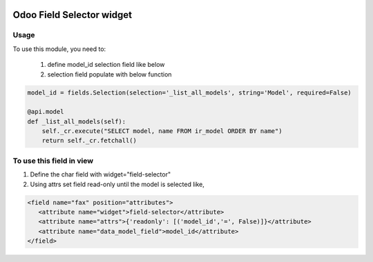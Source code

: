 .. image:: https://img.shields.io/badge/licence-LGPL--3-blue.svg
   :target: http://www.gnu.org/licenses/lgpl-3.0-standalone.html
   :alt: License: LGPL-3

===============================
Odoo Field Selector widget
===============================


Usage
=====

To use this module, you need to:

    #. define model_id selection field like below

    #. selection field populate with below function

.. code-block:: python

    model_id = fields.Selection(selection='_list_all_models', string='Model', required=False)

    @api.model
    def _list_all_models(self):
        self._cr.execute("SELECT model, name FROM ir_model ORDER BY name")
        return self._cr.fetchall()



To use this field in view
===========================
#. Define the char field with widget="field-selector"
#. Using attrs set field read-only until the model is selected like,


.. code-block:: xml

    <field name="fax" position="attributes">
       <attribute name="widget">field-selector</attribute>
       <attribute name="attrs">{'readonly': [('model_id','=', False)]}</attribute>
       <attribute name="data_model_field">model_id</attribute>
    </field>


